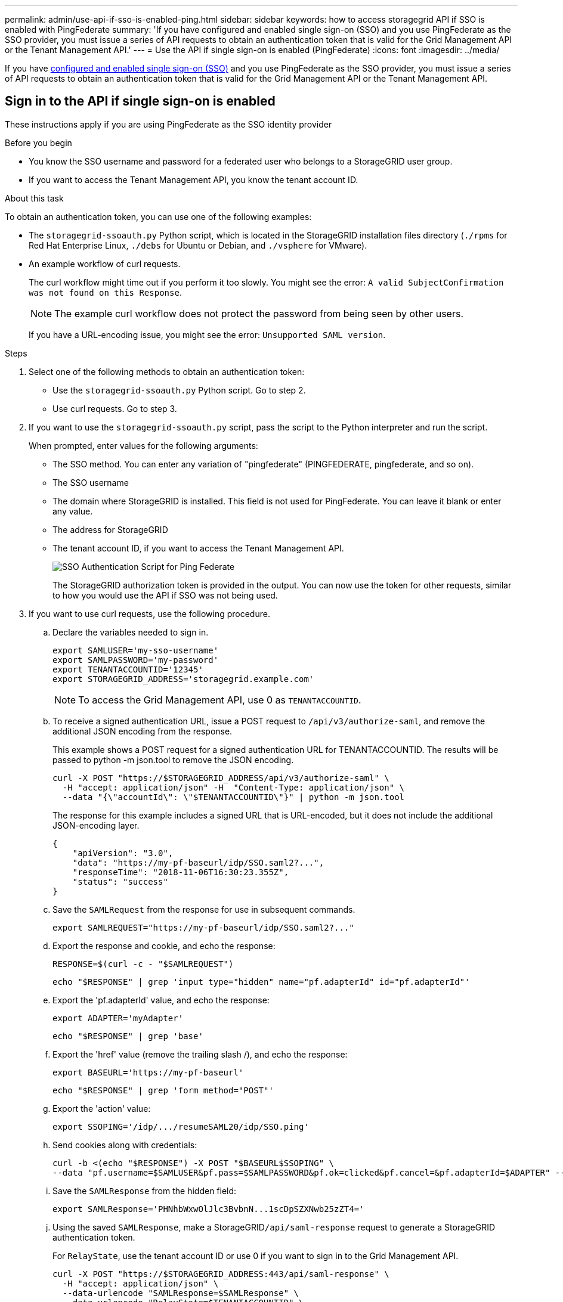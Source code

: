 ---
permalink: admin/use-api-if-sso-is-enabled-ping.html
sidebar: sidebar
keywords: how to access storagegrid API if SSO is enabled with PingFederate
summary: 'If you have configured and enabled single sign-on (SSO) and you use PingFederate as the SSO provider, you must issue a series of API requests to obtain an authentication token that is valid for the Grid Management API or the Tenant Management API.'
---
= Use the API if single sign-on is enabled (PingFederate)
:icons: font
:imagesdir: ../media/

[.lead]
If you have link:../admin/configuring-sso.html[configured and enabled single sign-on (SSO)] and you use PingFederate as the SSO provider, you must issue a series of API requests to obtain an authentication token that is valid for the Grid Management API or the Tenant Management API.

== Sign in to the API if single sign-on is enabled

These instructions apply if you are using PingFederate as the SSO identity provider

.Before you begin

* You know the SSO username and password for a federated user who belongs to a StorageGRID user group.
* If you want to access the Tenant Management API, you know the tenant account ID.

.About this task

To obtain an authentication token, you can use one of the following examples:

* The `storagegrid-ssoauth.py` Python script, which is located in the StorageGRID installation files directory (`./rpms` for Red Hat Enterprise Linux, `./debs` for Ubuntu or Debian, and `./vsphere` for VMware).
* An example workflow of curl requests.
+
The curl workflow might time out if you perform it too slowly. You might see the error: `A valid SubjectConfirmation was not found on this Response`.
+
NOTE: The example curl workflow does not protect the password from being seen by other users.
+
If you have a URL-encoding issue, you might see the error: `Unsupported SAML version`.

.Steps
. Select one of the following methods to obtain an authentication token:
 ** Use the `storagegrid-ssoauth.py` Python script. Go to step 2.
 ** Use curl requests. Go to step 3.
. If you want to use the `storagegrid-ssoauth.py` script, pass the script to the Python interpreter and run the script.
+
When prompted, enter values for the following arguments:

 ** The SSO method. You can enter any variation of "pingfederate" (PINGFEDERATE, pingfederate, and so on). 
 ** The SSO username
 ** The domain where StorageGRID is installed. This field is not used for PingFederate. You can leave it blank or enter any value.
 ** The address for StorageGRID
 ** The tenant account ID, if you want to access the Tenant Management API.
+
image::../media/sso_auth_python_script_ping.png["SSO Authentication Script for Ping Federate"]
+
The StorageGRID authorization token is provided in the output. You can now use the token for other requests, similar to how you would use the API if SSO was not being used.

. If you want to use curl requests, use the following procedure.

 .. Declare the variables needed to sign in.
+
[source,bash]
----
export SAMLUSER='my-sso-username'
export SAMLPASSWORD='my-password'
export TENANTACCOUNTID='12345'
export STORAGEGRID_ADDRESS='storagegrid.example.com'
----
+
NOTE: To access the Grid Management API, use 0 as `TENANTACCOUNTID`.

 .. To receive a signed authentication URL, issue a POST request to `/api/v3/authorize-saml`, and remove the additional JSON encoding from the response.
+
This example shows a POST request for a signed authentication URL for TENANTACCOUNTID. The results will be passed to python -m json.tool to remove the JSON encoding.
+
[source,bash]
curl -X POST "https://$STORAGEGRID_ADDRESS/api/v3/authorize-saml" \
  -H "accept: application/json" -H  "Content-Type: application/json" \
  --data "{\"accountId\": \"$TENANTACCOUNTID\"}" | python -m json.tool
+
The response for this example includes a signed URL that is URL-encoded, but it does not include the additional JSON-encoding layer.
+
----
{
    "apiVersion": "3.0",
    "data": "https://my-pf-baseurl/idp/SSO.saml2?...",
    "responseTime": "2018-11-06T16:30:23.355Z",
    "status": "success"
}
----

 .. Save the `SAMLRequest` from the response for use in subsequent commands.
+
----
export SAMLREQUEST="https://my-pf-baseurl/idp/SSO.saml2?..."
----
.. Export the response and cookie, and echo the response:
+
[source,bash]
----
RESPONSE=$(curl -c - "$SAMLREQUEST")
----
+
[source,bash]
----
echo "$RESPONSE" | grep 'input type="hidden" name="pf.adapterId" id="pf.adapterId"'
----

.. Export the 'pf.adapterId' value, and echo the response:
+
----
export ADAPTER='myAdapter'
----
+
[source,bash]
----
echo "$RESPONSE" | grep 'base'
----

.. Export the 'href' value (remove the trailing slash /), and echo the response:
+
----
export BASEURL='https://my-pf-baseurl'
----
+
[source,bash]
----
echo "$RESPONSE" | grep 'form method="POST"'
----

.. Export the 'action' value:
+
----
export SSOPING='/idp/.../resumeSAML20/idp/SSO.ping'
----

 .. Send cookies along with credentials:
+
[source,bash]
----
curl -b <(echo "$RESPONSE") -X POST "$BASEURL$SSOPING" \
--data "pf.username=$SAMLUSER&pf.pass=$SAMLPASSWORD&pf.ok=clicked&pf.cancel=&pf.adapterId=$ADAPTER" --include
----

.. Save the `SAMLResponse` from the hidden field:
+
[source,bash]
----
export SAMLResponse='PHNhbWxwOlJlc3BvbnN...1scDpSZXNwb25zZT4='
----

 .. Using the saved `SAMLResponse`, make a StorageGRID``/api/saml-response`` request to generate a StorageGRID authentication token.
+
For `RelayState`, use the tenant account ID or use 0 if you want to sign in to the Grid Management API.
+
[source,bash]
----
curl -X POST "https://$STORAGEGRID_ADDRESS:443/api/saml-response" \
  -H "accept: application/json" \
  --data-urlencode "SAMLResponse=$SAMLResponse" \
  --data-urlencode "RelayState=$TENANTACCOUNTID" \
  | python -m json.tool
----
+
The response includes the authentication token.
+
----
{
    "apiVersion": "3.0",
    "data": "56eb07bf-21f6-40b7-af0b-5c6cacfb25e7",
    "responseTime": "2018-11-07T21:32:53.486Z",
    "status": "success"
}
----

 .. Save the authentication token in the response as `MYTOKEN`.
+
[source,bash]
----
export MYTOKEN="56eb07bf-21f6-40b7-af0b-5c6cacfb25e7"
----
+
You can now use `MYTOKEN` for other requests, similar to how you would use the API if SSO was not being used.

== Sign out of the API if single sign-on is enabled

If single sign-on (SSO) has been enabled, you must issue a series of API requests to sign out of the Grid Management API or the Tenant Management API. 
These instructions apply if you are using PingFederate as the SSO identity provider

.About this task

If required, you can sign out of the StorageGRID API by logging out from your organization's single logout page. Or, you can trigger single logout (SLO) from StorageGRID, which requires a valid StorageGRID bearer token.

.Steps

. To generate a signed logout request, pass `cookie "sso=true" to the SLO API:
+
[source,bash]
----
curl -k -X DELETE "https://$STORAGEGRID_ADDRESS/api/v3/authorize" \
-H "accept: application/json" \
-H "Authorization: Bearer $MYTOKEN" \
--cookie "sso=true" \
| python -m json.tool
----
+
A logout URL is returned:
+
----
{
    "apiVersion": "3.0",
    "data": "https://my-ping-url/idp/SLO.saml2?SAMLRequest=fZDNboMwEIRfhZ...HcQ%3D%3D",
    "responseTime": "2021-10-12T22:20:30.839Z",
    "status": "success"
}
----

. Save the logout URL.
+
[source,bash]
----
export LOGOUT_REQUEST='https://my-ping-url/idp/SLO.saml2?SAMLRequest=fZDNboMwEIRfhZ...HcQ%3D%3D'
----

. Send a request to the logout URL to trigger SLO and to redirect back to StorageGRID.
+
[source,bash]
----
curl --include "$LOGOUT_REQUEST"
----
+
The 302 response is returned. The redirect location is not applicable to API-only logout.
+
----
HTTP/1.1 302 Found
Location: https://$STORAGEGRID_ADDRESS:443/api/saml-logout?SAMLResponse=fVLLasMwEPwVo7ss%...%23rsa-sha256
Set-Cookie: PF=QoKs...SgCC; Path=/; Secure; HttpOnly; SameSite=None
----

. Delete the StorageGRID bearer token.
+
Deleting the StorageGRID bearer token works the same way as without SSO. If `cookie "sso=true" is not provided, the user is logged out of StorageGRID without affecting the SSO state.
+
[source,bash]
----
curl -X DELETE "https://$STORAGEGRID_ADDRESS/api/v3/authorize" \
-H "accept: application/json" \
-H "Authorization: Bearer $MYTOKEN" \
--include
----
+
A `204 No Content` response indicates the user is now signed out.
+
----
HTTP/1.1 204 No Content
----
